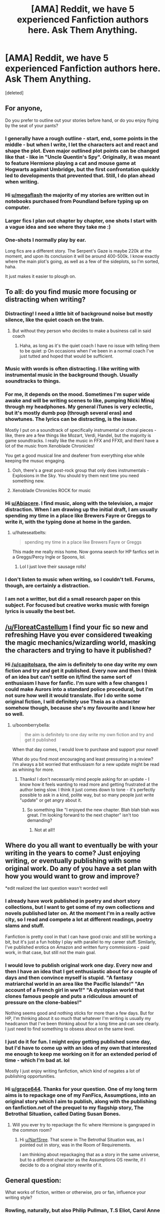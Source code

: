 #+TITLE: [AMA] Reddit, we have 5 experienced Fanfiction authors here. Ask Them Anything.

* [AMA] Reddit, we have 5 experienced Fanfiction authors here. Ask Them Anything.
:PROPERTIES:
:Score: 107
:DateUnix: 1480123719.0
:DateShort: 2016-Nov-26
:FlairText: AUTHOR AMA
:END:
[deleted]


** For anyone,

Do you prefer to outline out your stories before hand, or do you enjoy flying by the seat of your pants?
:PROPERTIES:
:Author: megaflash
:Score: 29
:DateUnix: 1480132956.0
:DateShort: 2016-Nov-26
:END:

*** I generally have a rough outline - start, end, some points in the middle - but when I write, I let the characters act and react and shape the plot. Even major outlined plot points can be changed like that - like in "Uncle Quentin's Spy". Originally, it was meant to feature Hermione playing a cat and mouse game at Hogwarts against Umbridge, but the first confrontation quickly led to developments that prevented that. Still, I do plan ahead when writing.
:PROPERTIES:
:Author: Starfox5
:Score: 17
:DateUnix: 1480159452.0
:DateShort: 2016-Nov-26
:END:


*** Hi [[/u/megaflash][u/megaflash]] the majority of my stories are written out in notebooks purchased from Poundland before typing up on computer.
:PROPERTIES:
:Author: GryffindorTom
:Score: 9
:DateUnix: 1480142724.0
:DateShort: 2016-Nov-26
:END:


*** Larger fics I plan out chapter by chapter, one shots I start with a vague idea and see where they take me :)
:PROPERTIES:
:Author: FloreatCastellum
:Score: 9
:DateUnix: 1480153749.0
:DateShort: 2016-Nov-26
:END:


*** One-shots I normally play by ear.

Long fics are a different story. The Serpent's Gaze is maybe 220k at the moment, and upon its conclusion it will be around 400-500k. I know exactly where the main plot's going, as well as a few of the sideplots, so I'm sorted, haha.

It just makes it easier to plough on.
:PROPERTIES:
:Score: 9
:DateUnix: 1480149034.0
:DateShort: 2016-Nov-26
:END:


** To all: do you find music more focusing or distracting when writing?
:PROPERTIES:
:Author: Abiacere
:Score: 24
:DateUnix: 1480127888.0
:DateShort: 2016-Nov-26
:END:

*** Distracting! I need a little bit of background noise but mostly silence, like the quiet coach on the train.
:PROPERTIES:
:Author: FloreatCastellum
:Score: 13
:DateUnix: 1480157267.0
:DateShort: 2016-Nov-26
:END:

**** But without they person who decides to make a business call in said coach
:PROPERTIES:
:Author: GryffindorTom
:Score: 6
:DateUnix: 1480176878.0
:DateShort: 2016-Nov-26
:END:

***** Haha, as long as it's the quiet coach I have no issue with telling them to be quiet :p On occasions when I've been in a normal coach I've just tutted and hoped that would be sufficient.
:PROPERTIES:
:Author: FloreatCastellum
:Score: 5
:DateUnix: 1480177386.0
:DateShort: 2016-Nov-26
:END:


*** Music with words is often distracting. I like writing with instrumental music in the background though. Usually soundtracks to things.
:PROPERTIES:
:Author: athey
:Score: 9
:DateUnix: 1480151386.0
:DateShort: 2016-Nov-26
:END:


*** For me, it depends on the mood. Sometimes I'm super wide awake and will be writing scenes to like, pumping Nicki Minaj through my headphones. My general iTunes is very eclectic, but it's mostly dumb pop (through several eras) and showtunes. The lyrics can be distracting, is the issue.

Mostly I put on a soundtrack of specifically instrumental or choral pieces - like, there are a few things like Mozart, Verdi, Handel, but the majority is game soundtracks. I really like the music in FFX and FFXII, and thenI have a lot of the music from Xenoblade Chronicles!

You get a good musical line and deafener from everything else while keeping the musuc engaging.
:PROPERTIES:
:Score: 12
:DateUnix: 1480146749.0
:DateShort: 2016-Nov-26
:END:

**** Ooh, there's a great post-rock group that only does instrumentals - Explosions in the Sky. You should try them next time you need something new.
:PROPERTIES:
:Author: t1mepiece
:Score: 6
:DateUnix: 1480182084.0
:DateShort: 2016-Nov-26
:END:


**** Xenoblade Chronicles ROCK for music
:PROPERTIES:
:Score: 2
:DateUnix: 1480209465.0
:DateShort: 2016-Nov-27
:END:


*** Hi [[/u/Abiacere][u/Abiacere]]. I find music, along with the television, a major distraction. When I am drawing up the initial draft, I am usually spending my time in a place like Brewers Fayre or Greggs to write it, with the typing done at home in the garden.
:PROPERTIES:
:Author: GryffindorTom
:Score: 9
:DateUnix: 1480142876.0
:DateShort: 2016-Nov-26
:END:

**** u/Ihateseatbelts:
#+begin_quote
  spending my time in a place like Brewers Fayre or Greggs
#+end_quote

This made me really miss home. Now gonna search for HP fanfics set in a Greggs/Percy Ingle or Spoons, lol.
:PROPERTIES:
:Author: Ihateseatbelts
:Score: 3
:DateUnix: 1480148287.0
:DateShort: 2016-Nov-26
:END:

***** Lol I just love their sausage rolls!
:PROPERTIES:
:Author: GryffindorTom
:Score: 3
:DateUnix: 1480154600.0
:DateShort: 2016-Nov-26
:END:


*** I don't listen to music when writing, so I couldn't tell. Forums, though, are certainly a distraction.
:PROPERTIES:
:Author: Starfox5
:Score: 3
:DateUnix: 1480158706.0
:DateShort: 2016-Nov-26
:END:


*** I am not a writter, but did a small research paper on this subject. For focused but creative works music with foreign lyrics is usually the best bet.
:PROPERTIES:
:Author: Laoscaos
:Score: 1
:DateUnix: 1480469859.0
:DateShort: 2016-Nov-30
:END:


** [[/u/FloreatCastellum]] I find your fic so new and refreshing Have you ever considered tweaking the magic mechanics/wizarding world, masking the characters and trying to have it published?
:PROPERTIES:
:Author: capitolsara
:Score: 21
:DateUnix: 1480126083.0
:DateShort: 2016-Nov-26
:END:

*** Hi [[/u/capitolsara]], the aim is definitely to one day write my own fiction and try and get it published. Every now and then I think of an idea but can't settle on it/find the same sort of enthusiasm I have for fanfic. I'm sure with a few changes I could make Aurors into a standard police procedural, but I'm not sure how well it would translate. Ifor I do write some original fiction, I will definitely use Theia as a character somehow though, because she's my favourite and I know her so well.
:PROPERTIES:
:Author: FloreatCastellum
:Score: 14
:DateUnix: 1480153707.0
:DateShort: 2016-Nov-26
:END:

**** u/boomberrybella:
#+begin_quote
  the aim is definitely to one day write my own fiction and try and get it published
#+end_quote

When that day comes, I would love to purchase and support your novel!

What do you find most encouraging and least pressuring in a review? I'm always a bit worried that enthusiasm for a new update might be read as whining for more.
:PROPERTIES:
:Author: boomberrybella
:Score: 6
:DateUnix: 1480179590.0
:DateShort: 2016-Nov-26
:END:

***** Thanks! I don't necessarily mind people asking for an update - I know how it feels wanting to read more and getting frustrated at the author being slow. I think it just comes down to tone - it's perfectly possible to ask in a kind, polite way, but so many people just write "update" or get angry about it.
:PROPERTIES:
:Author: FloreatCastellum
:Score: 6
:DateUnix: 1480180425.0
:DateShort: 2016-Nov-26
:END:

****** So something like "I enjoyed the new chapter. Blah blah blah was great. I'm looking forward to the next chapter" isn't too demanding?
:PROPERTIES:
:Author: boomberrybella
:Score: 6
:DateUnix: 1480181373.0
:DateShort: 2016-Nov-26
:END:

******* Not at all!!
:PROPERTIES:
:Author: FloreatCastellum
:Score: 6
:DateUnix: 1480181533.0
:DateShort: 2016-Nov-26
:END:


** Where do you all want to eventually be with your writing in the years to come? Just enjoying writing, or eventually publishing with some original work. Do any of you have a set plan with how you would want to grow and improve?

*edit realized the last question wasn't worded well
:PROPERTIES:
:Author: grace644
:Score: 18
:DateUnix: 1480129835.0
:DateShort: 2016-Nov-26
:END:

*** I already have work published in poetry and short story collections, but I want to get some of my own collections and novels published later on. At the moment I'm in a really active city, so I read and compete a lot at different readings, poetry slams and stuff.

Fanfiction is pretty cool in that I can have good craic and still be working a bit, but it's just a fun hobby I play with parallel to my career stuff. Similarly, I've published erotica on Amazon and written furry commissions - paid work, in that case, but still not the main goal.
:PROPERTIES:
:Score: 10
:DateUnix: 1480147092.0
:DateShort: 2016-Nov-26
:END:


*** I would love to publish original work one day. Every now and then I have an idea that I get enthusiastic about for a couple of days and then convince myself is stupid. "A fantasy matriarchal world in an area like the Pacific Islands!" "An account of a French girl in ww1!" "A dystopian world that clones famous people and puts a ridiculous amount of pressure on the clone-babies!"

Nothing seems good and nothing sticks for more than a few days. But for HP, I'm thinking about it so much that whatever I'm writing is usually my headcanon that I've been thinking about for a long time and can see clearly. I just need to find something to obsess about on the same level.
:PROPERTIES:
:Author: FloreatCastellum
:Score: 9
:DateUnix: 1480154120.0
:DateShort: 2016-Nov-26
:END:


*** I just do it for fun. I might enjoy getting published some day, but I'd have to come up with an idea of my own that interested me enough to keep me working on it for an extended period of time - which I'm bad at. lol

Mostly I just enjoy writing fanfiction, which kind of negates a lot of publishing opportunities.
:PROPERTIES:
:Author: athey
:Score: 8
:DateUnix: 1480151221.0
:DateShort: 2016-Nov-26
:END:


*** Hi [[/u/grace644][u/grace644]]. Thanks for your question. One of my long term aims is to repackage one of my FanFics, Assumptions, into an original story which I aim to publish, along with the publishing on fanfiction.net of the prequel to my flagship story, The Betrothal Situation, called Dating Susan Bones.
:PROPERTIES:
:Author: GryffindorTom
:Score: 11
:DateUnix: 1480142659.0
:DateShort: 2016-Nov-26
:END:

**** Will you ever try to repackage the fic where Hermione is gangraped in the common room?
:PROPERTIES:
:Author: NarfSree
:Score: 15
:DateUnix: 1480143209.0
:DateShort: 2016-Nov-26
:END:

***** Hi [[/u/NarfSree][u/NarfSree]]. That scene in The Betrothal Situation was, as I pointed out in story, was in the Room of Requirements.

I am thinking about repackaging that as a story in the same universe, but to a different character as the Assumptions OS rewrite, if I decide to do a original story rewrite of it.
:PROPERTIES:
:Author: GryffindorTom
:Score: 2
:DateUnix: 1480144211.0
:DateShort: 2016-Nov-26
:END:


** General question:

What works of fiction, written or otherwise, pro or fan, influence your writing style?
:PROPERTIES:
:Author: mistermisstep
:Score: 16
:DateUnix: 1480134423.0
:DateShort: 2016-Nov-26
:END:

*** Rowling, naturally, but also Philip Pullman, T.S Eliot, Carol Anne Duffy, and various others that will probably come to me later.
:PROPERTIES:
:Author: FloreatCastellum
:Score: 10
:DateUnix: 1480154991.0
:DateShort: 2016-Nov-26
:END:


*** Hi [[/u/mistermisstep][u/mistermisstep]], I would say the works of the late fanfiction author Broomstick Flyer has influenced and inspired me, along with MSgt Silverdollar and Vance McGill who have proved some inspiration.
:PROPERTIES:
:Author: GryffindorTom
:Score: 7
:DateUnix: 1480143187.0
:DateShort: 2016-Nov-26
:END:


*** Neil Gaiman and Terry Pratchett have had a lot of influence on me over the years. Gaiman's easy, flowing, fairytale style and Pratchett's ridiculously funny sense of humour (ditto with Douglas Adams) have really lingered with me.

Philip Pullman and Stephen King have taught me a few things about writing more serious situations, and Cornelia Funke is someone I take inspiration from for worldbuilding.

My absolute favourite writers, though, and the ones I take inspiration from simply in the act of continuing to write and create, are Victor Hugo and Jules Verne.
:PROPERTIES:
:Score: 13
:DateUnix: 1480147366.0
:DateShort: 2016-Nov-26
:END:


** Are there subjects that your prefer to read about rather than write yourself or vice versa, and why?
:PROPERTIES:
:Author: Thsle
:Score: 15
:DateUnix: 1480132919.0
:DateShort: 2016-Nov-26
:END:

*** I like lazy days reading post battle healing fics but I would never write one because they're all the same and have to rely on rather forced drama. I have my own headcanons for what happened but it really wouldn't make for an interesting fic so I don't write it. I also don't mind reading sex scenes but feel very uncomfortable writing them. I don't know why. I've written one where they get interrupted and it causes conflict between Harry and Ginny but that's it - it wasn't exactly titillating. I'm not sure if it's because I get my boyfriend to beta it or because I'm worried people will leave reviews like "you have weird sex, you're doing it all wrong" but I can't bring myself to publish my sex daydreams.
:PROPERTIES:
:Author: FloreatCastellum
:Score: 12
:DateUnix: 1480158494.0
:DateShort: 2016-Nov-26
:END:


*** Hello [[/u/Thsle][u/Thsle]].

I like to write a broad range of things as I am quite open-minded, especially as being the only bloke in a office full of women I hear about a lot of things. The only thing I prefer reading, as I'm useless about writing it, is Battle scenes. I'm sorry, but no matter how I try I cannot seem to get them down!
:PROPERTIES:
:Author: GryffindorTom
:Score: 3
:DateUnix: 1480143491.0
:DateShort: 2016-Nov-26
:END:


** [[/u/athey]]\\
What gave you the idea of Again and Again and how to portray, most specifically, Voldemort?
:PROPERTIES:
:Author: Murderous_squirrel
:Score: 13
:DateUnix: 1480129389.0
:DateShort: 2016-Nov-26
:END:

*** Hmmm..... it has been about 3 and a half years since I first started writing that story, so it's hard to remember where the idea came from. lol...

I think, in general, I find villains more interesting. They're more complicated, I guess. I really prescribe to the idea that no one is ever the villain in their own head. The idea that everyone is the hero in their own story, and it's interesting to me to get into someone's head and try to work out how their internal logic works to allow them to see themselves as justified in their actions, even if they acknowledge that their actions may be considered villainous by others.

I think it's also why mob movies are often popular - especially when people who are by all means murderous criminals, still operate by their own internal code of ethics. The Godfather movies and others of that ilk fit this idea pretty well. Yes, these people are horrible, but they don't see themselves that way. They may even see themselves as honorable in some fashion.

I think the only really evil villains are sociopaths because their brains literally work differently. Right and wrong are totally different constructs to them. They don't feel things the way normal people feel. You can't predict a person's actions very well when you take emotions out of the equation. I also have a really hard time writing a character like that - and I find them really boring and crappy to write too - lol. So if we stick with the idea of Voldemort being basically a sociopath/psychopath, he stops being interesting to me. So I brainstorm for interesting ways to make him not be that. hah.

I like the idea that Tom Riddle could have been a relatively functional human being /before/ mutilating his soul, but it was the act of creating a horcrux in the first place that set him down the path of turning /into/ a sociopath/psychopath. The idea of restoring his soul having the potential to fix that mental/psychical deficit that prevents him from experiencing love and remorse intrigues me, because then it opens the window for 'how does he deal with his choices if he can feel?'

With Again and Again he has regrets and he does feel bad about his past crimes - but not bad /enough/ to drastically alter his goals because he still sees his goals as justified. It's that justification and exploring how a person on this side would manage to work it in their own minds, to excuse their actions, that I find an interesting challenge.

linkffn(Meddling of a Mischief Maker by athey)

In Meddling of a Mischief Maker my Voldemort decides to totally change directions, but finds it difficult to do this - both through outside things pulling at him, and through his own hesitation in giving up things, even if he knows he /should/.

(Wow this turned out super-long.... is it any wonder my longest story is 282,932 words long.....)
:PROPERTIES:
:Author: athey
:Score: 13
:DateUnix: 1480148462.0
:DateShort: 2016-Nov-26
:END:

**** [[http://www.fanfiction.net/s/11654689/1/][*/Meddling of a Mischief Maker/*]] by [[https://www.fanfiction.net/u/2328854/Athey][/Athey/]]

#+begin_quote
  Harry's being a horcrux is a bit reworked here in this AU Story set during the summer after 5th year. A Mischief Maker intervenes in the Ministry during Voldemort and Dumbledore's duel, changing the course history. MorallyGrey!Dumbledore, Sirius, Restored Souls, HP/TR, slash
#+end_quote

^{/Site/: [[http://www.fanfiction.net/][fanfiction.net]] *|* /Category/: Harry Potter *|* /Rated/: Fiction M *|* /Chapters/: 25 *|* /Words/: 192,561 *|* /Reviews/: 760 *|* /Favs/: 1,316 *|* /Follows/: 1,409 *|* /Updated/: 12/28/2015 *|* /Published/: 12/6/2015 *|* /id/: 11654689 *|* /Language/: English *|* /Genre/: Romance/Hurt/Comfort *|* /Download/: [[http://www.ff2ebook.com/old/ffn-bot/index.php?id=11654689&source=ff&filetype=epub][EPUB]] or [[http://www.ff2ebook.com/old/ffn-bot/index.php?id=11654689&source=ff&filetype=mobi][MOBI]]}

--------------

*FanfictionBot*^{1.4.0} *|* [[[https://github.com/tusing/reddit-ffn-bot/wiki/Usage][Usage]]] | [[[https://github.com/tusing/reddit-ffn-bot/wiki/Changelog][Changelog]]] | [[[https://github.com/tusing/reddit-ffn-bot/issues/][Issues]]] | [[[https://github.com/tusing/reddit-ffn-bot/][GitHub]]] | [[[https://www.reddit.com/message/compose?to=tusing][Contact]]]

^{/New in this version: Slim recommendations using/ ffnbot!slim! /Thread recommendations using/ linksub(thread_id)!}
:PROPERTIES:
:Author: FanfictionBot
:Score: 6
:DateUnix: 1480148495.0
:DateShort: 2016-Nov-26
:END:


**** Wow, it's extensive! But thank you for your answer! incredibly useful
:PROPERTIES:
:Author: Murderous_squirrel
:Score: 3
:DateUnix: 1480172437.0
:DateShort: 2016-Nov-26
:END:


** To All: Do you plan on a fic with the Fantastic Beasts movies material? If yes, may we have a sneak peak of what you've got going in your minds?
:PROPERTIES:
:Author: UndeadBBQ
:Score: 13
:DateUnix: 1480145026.0
:DateShort: 2016-Nov-26
:END:

*** I've been brainstorming with some of the ideas introduced by the movie and JK's writing about MACUSA, etc. I'll include bits of info, I expect, but nothing major planned at the moment.
:PROPERTIES:
:Author: athey
:Score: 10
:DateUnix: 1480150628.0
:DateShort: 2016-Nov-26
:END:


*** Nothing planned at the moment but I l9ved it, so I'm sure something will come along in the future.
:PROPERTIES:
:Author: FloreatCastellum
:Score: 9
:DateUnix: 1480156059.0
:DateShort: 2016-Nov-26
:END:

**** OotP AU, Dumbledore brings Queenie in to teach Harry occlumency.
:PROPERTIES:
:Author: Taure
:Score: 7
:DateUnix: 1480173308.0
:DateShort: 2016-Nov-26
:END:

***** A fic with Olivander working with Newt to legally/safely/morally collect wand cores might also be fun.

Or Olivander forcing Errand Boy Potter to do the work in a 3rd year AU could also be interesting.
:PROPERTIES:
:Author: xljj42
:Score: 2
:DateUnix: 1480306052.0
:DateShort: 2016-Nov-28
:END:


**** I loved it, too. It was a huge relief when I realized the series would find worthy prequels.
:PROPERTIES:
:Author: UndeadBBQ
:Score: 2
:DateUnix: 1480162339.0
:DateShort: 2016-Nov-26
:END:


*** Hi [[/u/UndeadBBQ][u/UndeadBBQ]], Thanks for the question. simple answer is yes. I'm working on a few one-shots based on Newts Hogwarts days plus also a Newt/Tina Oneshot
:PROPERTIES:
:Author: GryffindorTom
:Score: 5
:DateUnix: 1480154434.0
:DateShort: 2016-Nov-26
:END:


** [[/u/GryffindorTom][u/GryffindorTom]] Why have you written fics where Ron calls Hermione a mudblood for no apparent, logical reason?
:PROPERTIES:
:Author: Englishhedgehog13
:Score: 25
:DateUnix: 1480125585.0
:DateShort: 2016-Nov-26
:END:

*** Hi [[/u/Englishhedgehog13][u/Englishhedgehog13]], thanks for your question. In those Fics, I try to portray Ron as the other side of the same coin as Draco Malfoy, being of a more Pureblood Supremacy supporter. In those Fics it's usually because of an in story influence from Molly that causes it.
:PROPERTIES:
:Author: GryffindorTom
:Score: 7
:DateUnix: 1480126721.0
:DateShort: 2016-Nov-26
:END:

**** u/PsychoGeek:
#+begin_quote
  apparent, logical reason
#+end_quote
:PROPERTIES:
:Author: PsychoGeek
:Score: 14
:DateUnix: 1480159111.0
:DateShort: 2016-Nov-26
:END:

***** His answer is pretty much that he's writing an AU, isn't it?
:PROPERTIES:
:Author: cavelioness
:Score: 11
:DateUnix: 1480165577.0
:DateShort: 2016-Nov-26
:END:

****** Basically yeah. I was just trying to give a bit of a fuller answer
:PROPERTIES:
:Author: GryffindorTom
:Score: 15
:DateUnix: 1480166838.0
:DateShort: 2016-Nov-26
:END:


****** That's hardly an answer. You cannot just stick your fingers in your ears in response to any criticism of your characterisation and repeat that it's an AU. I fail to see how "Ron as the other side of the same coin as Draco Malfoy, being of a more Pureblood Supremacy supporter" makes any sense whatsoever. I also fail to see any amount of influence from Molly would make Ron call Hermione a mudblood.
:PROPERTIES:
:Author: PsychoGeek
:Score: 7
:DateUnix: 1480169395.0
:DateShort: 2016-Nov-26
:END:

******* I haven't read the fic in question, so I can't say how out of the blue it is, but it seems reasonable to me that in an AU where Molly is racist, she could pass her racism on to her kids. That's how racism proliferates in real life, after all.
:PROPERTIES:
:Author: cavelioness
:Score: 19
:DateUnix: 1480169935.0
:DateShort: 2016-Nov-26
:END:

******** Which is hardly an answer either, since it deflects the question to why on earth is Molly racist.

(And no, because Molly's mom was rascist isn't the answer to this question.)
:PROPERTIES:
:Author: PsychoGeek
:Score: 4
:DateUnix: 1480202401.0
:DateShort: 2016-Nov-27
:END:

********* Why wouldn't it be? The whole concept of alternate universes is that things are /different/ there. Say in this alternate universe, the Prewetts are a racist family. The other side of the pureblood supremacy coin, exactly like [[/u/GryffindorTom][u/GryffindorTom]] said.

I don't really understand what other explanation you are wanting. Some dramatic scene where a muggleborn wrongs Molly? That's not really how racism works, most of the time people are just racist because they don't like change, fear people different from themselves, and learn the attitude from the family they grow up with.
:PROPERTIES:
:Author: cavelioness
:Score: 15
:DateUnix: 1480213619.0
:DateShort: 2016-Nov-27
:END:


********* There's plenty support for it in canon. The Weasleys don't have any muggle friends. They have a Squib relative who they don't talk about. Their whole lifestyle is very magical. Molly has no patience for Arthur's (even then patronizing) interest in muggle machines and memorabilia. The family is Pureblood and seems not to have ever (until Ron's generation are adults) married muggles or halfbloods; they are only seen as 'blood traitors' for being associated with Dumbledore.
:PROPERTIES:
:Author: 360Saturn
:Score: 7
:DateUnix: 1480247214.0
:DateShort: 2016-Nov-27
:END:

********** u/PsychoGeek:
#+begin_quote
  The Weasleys don't have any muggle friends.
#+end_quote

This is inaccurate. Arthur reaches out and befriends the Grangers immediately when he sees them them in Diagon Alley. Given that Hermione henceforth spends the her vacations at the Weasleys, it is clearly implied that they are friendly acquaintances with the Grangers, at the very least.

#+begin_quote
  They have a Squib relative who they don't talk about.
#+end_quote

They have hundreds of relatives, as pointed out in DH. Of course they don't talk about most of them. There is absolutely no indication that they don't speak to the squib because he's a squib.

#+begin_quote
  Molly has no patience for Arthur's (even then patronizing) interest in muggle machines and memorabilia.
#+end_quote

Good. I would be exasperated by someone collecting plugs, too. If that someone starts enchanting muggle objects to break the statute of secrecy, then that becomes a greater problem.

#+begin_quote
  The family is Pureblood and seems not to have ever (until Ron's generation are adults) married muggles or halfbloods
#+end_quote

There is no indication of this in the books, and is incorrect by Word of God. The Weasleys have ties to many muggles, which is why they protested being placed on the Sacred 28 list.

#+begin_quote
  they are only seen as 'blood traitors' for being associated with Dumbledore.
#+end_quote

And for introducing pro-muggle bills, to the point that Lucius Malfoy is persuaded to try and kill their daughter. But I see that you chose to ignore that little point. Your selecting choosing and interpretation of facts is amusing.
:PROPERTIES:
:Author: PsychoGeek
:Score: 8
:DateUnix: 1480249544.0
:DateShort: 2016-Nov-27
:END:

*********** That's the point of fanfiction, and interpretation in general though. To cherry-pick facts in order to support your side of an argument. Have you ever been to a debate or a similar kind of discussion?

We are not chasing an objective truth here. I certainly don't agree with the interpretation I put across, and I don't believe for a minute it's what JKR intended either. But the fuel for that interpretation is there within the textual information.
:PROPERTIES:
:Author: 360Saturn
:Score: 1
:DateUnix: 1480251136.0
:DateShort: 2016-Nov-27
:END:

************ u/PsychoGeek:
#+begin_quote
  That's the point of fanfiction
#+end_quote

No, that's the point of character bashing. The question here is whether the Weasleys can be reasonably characterised as racists given all the information in canon, and the answer is no, because the evidence against it far, far overwhelms the evidence to the contrary. No reasonable person can argue otherwise.
:PROPERTIES:
:Author: PsychoGeek
:Score: 3
:DateUnix: 1480254062.0
:DateShort: 2016-Nov-27
:END:


** Do you ever write out of order (e.g. jumping far ahead to write a scene) and how is that working out for you?
:PROPERTIES:
:Author: deirox
:Score: 10
:DateUnix: 1480155960.0
:DateShort: 2016-Nov-26
:END:

*** For The Betrothal Situation and Assumptions I had written the Epilouge about a quarter of the way through the story. When drafting individual chapters I usually write the scenes within as they appear in my head, so for example with The Potters v The Longbottoms, my Christmas Day layout in my notepad was something like a disorganised menace, with scene 4 towards the start and scene 1 towards the end of my notes

It depends on what's in my head at the time
:PROPERTIES:
:Author: GryffindorTom
:Score: 5
:DateUnix: 1480156519.0
:DateShort: 2016-Nov-26
:END:


*** No I can never quite bring myself to do that. There have been occasions when I've gone back and added or extended scenes but on the whole I write chronologically.
:PROPERTIES:
:Author: FloreatCastellum
:Score: 6
:DateUnix: 1480161114.0
:DateShort: 2016-Nov-26
:END:


*** Yes.

I have a character death coming up at the end of the current book, and I have a scene with Harry and Snape written that's a good bit into the next book.

I have a few of the more fun character deaths written already too.

The scenes that I just keep visualizing and can't get away from are the ones I write way in advance.

I actually wrote the scene in Betting On Blood, with Harry furious in the Great Hall about his name being drawn from the cup, while I was writing Slytherin's Secrets, so there's a draft of it with Mad-Eye Moody instead of Cecilia.
:PROPERTIES:
:Score: 6
:DateUnix: 1480166750.0
:DateShort: 2016-Nov-26
:END:


*** I haven't done that so far.
:PROPERTIES:
:Author: Starfox5
:Score: 4
:DateUnix: 1480160430.0
:DateShort: 2016-Nov-26
:END:


*** I do on occasion. Like if I've got a particular scene that is really sharp in my mind, but it's still a ways off, plot-wise, I'll write it out just so I don't lose and important details. They usually get at least partially rewritten by the time I get there, though.
:PROPERTIES:
:Author: athey
:Score: 3
:DateUnix: 1480195160.0
:DateShort: 2016-Nov-27
:END:


** [[/u/athey]]

[[/u/Starfox5]]

[[/u/FloreatCastellum]]

[[/u/LocalDictionary]]

[[/u/GryffindorTom]]

Where in ur thoughts do u find the Order(focus mind) and Courage(Trust that ur Story will be loved by many readers)? Has there ever been hesitation when drawing up Plots etc........ Have you had dream-like experiences as if u were living in ur own stories?

Also, What would happen if Obscurial(Conceived by Werewolf Parents) came across Cloak of Invisibility, Resurrection Stone, Elder Wand during its lifetime?(regardless if it died or not?{within Young Age to Later Adolescence, its up to u if u want it to reach Adulthood/Elderhood})
:PROPERTIES:
:Author: TazKidNoah
:Score: 10
:DateUnix: 1480130606.0
:DateShort: 2016-Nov-26
:END:

*** No dreams to date. I generally write the stories I want to write, I don't really try to write according to what I think many readers will like.

I found that you can't please everyone anyway - a quick glance at the pet peeves threads which crop up from time to time will tell you that many readers will dismiss a story at the drop of a hat.
:PROPERTIES:
:Author: Starfox5
:Score: 7
:DateUnix: 1480159192.0
:DateShort: 2016-Nov-26
:END:


*** Hi [[/u/TazKidNoah][u/TazKidNoah]]. When I drew the initial plot up of Assumptions - linkffn(Assumptions by GryffindorTom) - that was inspired by a story the late Broomstick Flyer, I actually felt sick to the stomach and was hesitant to publish it.

Some of the stories I wrote or scenes I wrote were actually published based on dreams I had of myself with a fly on the wall view in them. There's a scene in one of my stories, The Betrothal Situation, where it was actually conceived whilst I was asleep. This scene was the argument between Harry and Hermione at The Burrow.
:PROPERTIES:
:Author: GryffindorTom
:Score: 5
:DateUnix: 1480142240.0
:DateShort: 2016-Nov-26
:END:

**** [[http://www.fanfiction.net/s/11923108/1/][*/Assumptions/*]] by [[https://www.fanfiction.net/u/7181428/GryffindorTom][/GryffindorTom/]]

#+begin_quote
  Based on Broomstick Flyer's 'A sleep walkers mistake', Harry and Hermione are on the hunt for Horcruxes when Hermione discovers something wrong with herself. Accusations and assumptions are made, with Hermione leaving the hunt and Harry being accused of rape. Only a vital piece of evidence can clear Harry's name, and put right the assumptions that Hermione has made.
#+end_quote

^{/Site/: [[http://www.fanfiction.net/][fanfiction.net]] *|* /Category/: Harry Potter *|* /Rated/: Fiction M *|* /Chapters/: 8 *|* /Words/: 15,492 *|* /Reviews/: 46 *|* /Favs/: 112 *|* /Follows/: 172 *|* /Updated/: 7/23 *|* /Published/: 4/30 *|* /Status/: Complete *|* /id/: 11923108 *|* /Language/: English *|* /Genre/: Angst/Hurt/Comfort *|* /Characters/: <Harry P., Hermione G.> Dr. Granger, Mrs. Granger *|* /Download/: [[http://www.ff2ebook.com/old/ffn-bot/index.php?id=11923108&source=ff&filetype=epub][EPUB]] or [[http://www.ff2ebook.com/old/ffn-bot/index.php?id=11923108&source=ff&filetype=mobi][MOBI]]}

--------------

*FanfictionBot*^{1.4.0} *|* [[[https://github.com/tusing/reddit-ffn-bot/wiki/Usage][Usage]]] | [[[https://github.com/tusing/reddit-ffn-bot/wiki/Changelog][Changelog]]] | [[[https://github.com/tusing/reddit-ffn-bot/issues/][Issues]]] | [[[https://github.com/tusing/reddit-ffn-bot/][GitHub]]] | [[[https://www.reddit.com/message/compose?to=tusing][Contact]]]

^{/New in this version: Slim recommendations using/ ffnbot!slim! /Thread recommendations using/ linksub(thread_id)!}
:PROPERTIES:
:Author: FanfictionBot
:Score: 3
:DateUnix: 1480142263.0
:DateShort: 2016-Nov-26
:END:


*** When I was very little and I had trouble sleeping at night my mom would tell me to just come up with stories in my head, like making up my own tv shows, and just imagine those stories until I fell asleep, and I don't think I've ever actually stopped doing this. lol

So 'Have you had dream-like experiences as if u were living in ur own stories?' -- yes. Yes I have. lol...

The reason I started writing was entirely because I wanted to organize the more elaborate stories I'd dream up at night so I could move forward better. Whether or not anyone else would like the stories was never part of the equation. In fact, I always assumed that no one would give two shits about any of it, and never intended to post anything ever. It was only about 7 or 8 years ago when I first started coming to ffnet that the idea first occurred to me to actually put things out there for other people to read.

As for hesitation in drawing up certain plots... yes, I've had that. In fact, I find that if I'm starting to worry too much about whether or not other people will like something I'm considering doing, I realize I need to take a step back and refocus. It messes things up if I'm too concerned with other people's opinions, and it screws up my motivation.

It's one of the reasons I like to write huge chunks of story and then post them at once, rather than post a chapter as soon as I've got it written.

As for your prompt... hmmmm. I dunno. the Obscurial concept is still fresh and I haven't gotten much chance to play with the idea any. Someone did post a question about what would it have been like if Harry had been an Obscurial due to his treatment by the Dursley's that made me go 'Oooooo.... that's a neat idea to explore' but that's about it. haha.

Taking a child, conceived by werewolf parents, who has suppressed their magic enough to become an obscurial, is a complicated enough concept on it's own, but throwing the Hallows into the equation... it's a pretty convoluted idea and I'm not even sure where to go with that. haha.
:PROPERTIES:
:Author: athey
:Score: 6
:DateUnix: 1480149248.0
:DateShort: 2016-Nov-26
:END:


*** Everything I write I have usually been daydreaming about for a long time. When it comes to focusing, this is something I'm struggling with at the moment because I am both busy and very happy, but was easy for me last year because I was using writing to escape and going on long train journeys every weekend, which is when I wrote best. I never expected people to read it. Now that I know people do follow my stories I feel a different kind of pressure and can feel quite nervous about posting something, especially if I've put a lot effort in. I definitely feel hesitation about certain plots because I can almost picture certain reviewers being unhappy with it. I always just go ahead and do it though, because I think it's important that I do it for me and not anyone else.

I'm not sure. Perhaps I'm boring but your scenario is a bit too out there for me! My stories tend to focus on emotional journey rather than magical objects of power.
:PROPERTIES:
:Author: FloreatCastellum
:Score: 4
:DateUnix: 1480156002.0
:DateShort: 2016-Nov-26
:END:

**** Don't worry about ur plots; just write without us(in mind) because it's better to know ur vision than have us readers ruin it? Just look at George Lucas....He caved into his Fans pressure; reduce Episode 1-3 plots which was Suppose to have Jar Jar as Sith but instead cut him off......Star Wars 1-3 became worst known because its plot lack strong plot....and Jar Jar doesnt fit in unless he was Sith Lord. lol

sorry i have about my scenario.....i was throwing random themes? When i saw the Movie; My Head wondered about how unusual would living Obscurial(who is most likely to die) with tools thats assumed to prevent death from knocking at ur doorstep =]
:PROPERTIES:
:Author: TazKidNoah
:Score: 2
:DateUnix: 1480208927.0
:DateShort: 2016-Nov-27
:END:


*** If fanfics I write don't get many readers, it's fine. I don't think I need courage to deal with that. I like to get feedback on my stuff, so if work is unpopular I usually don't bother finishing it, but I've found that virtually anything can gain a following if you keep working at it.

My only hesitation in plot is usually in character deaths and ships, just because you occasionally have that ridiculous overreaction from certain readers. I still upload them, obviously - I just usually plan to be away from the keyboard a bit afterwards.

Dream like experiences living my own stories sounds... Incredibly undesirable.
:PROPERTIES:
:Score: 2
:DateUnix: 1480147642.0
:DateShort: 2016-Nov-26
:END:

**** And to answer your last question with a question... What the fuck?
:PROPERTIES:
:Score: 5
:DateUnix: 1480147711.0
:DateShort: 2016-Nov-26
:END:

***** I saw something like this on [[/r/harrypotter][r/harrypotter]], I think it's like a brainteaser of some sort over there at the moment, almost like a meme. Like could a werewolf even be an Obscurial? And if Obscurials always die, what happens if one is the master of death? Apparently there are lots of ramifications to these questions.
:PROPERTIES:
:Author: cavelioness
:Score: 2
:DateUnix: 1480166315.0
:DateShort: 2016-Nov-26
:END:

****** to be honest after watching the New Movie; When i though of it? It was a Dream about two Werewolf mating at Full Moon during Eclipse. After the puppy was born they left it for adoption because of The Hunt(an imaginary event like Hircine does from ElderScrolls:Morrowind but in Harry potter Universe). Since adopted he was raised by an environment that didn't acknowledge Magic. The pup would mentally suppress the Magic(thinking it wasnt right) until it did something with his Wolf form. Think of it as a rare Mutation between Genes & Magic properties. Then my cell phone ranged waking me up from that dream......back to Real world(Cashier punchin)
:PROPERTIES:
:Author: TazKidNoah
:Score: 0
:DateUnix: 1480209934.0
:DateShort: 2016-Nov-27
:END:


** [[/u/FloreatCastellum]]: At this point, you've pretty much established yourself as one of the best go-to authors for canon-compliant fics. Since your stories are so successful at evoking that elusive, authentic HP feel, I've got two questions here, rolled into one:

1) What do you personally consider /canon/? Is there a sliding scale? i.e. (Word of God>Pottermore>Books etc.)

2) While writing, how often do you refer to the source material? Is it mainly a fact-checking exercise or something more?

Thanks! :D
:PROPERTIES:
:Author: Ihateseatbelts
:Score: 19
:DateUnix: 1480133353.0
:DateShort: 2016-Nov-26
:END:

*** Hi [[/u/Ihateseatbelts]], aww you do flatter me.

1) I am a word of God believer, so anything Rowling writes or says is canon for me. Books, Pottermore, interviews, tweets. When she says something contradictory I just pick whatever I feel makes the most sense. I also consider CC canon but I'm unlikely to ever write anything relating to it (I've written one one shot that alludes to Scorbus but nothing else). The movies I allow to fill in any missing gaps but otherwise aren't canon. There isn't really that much of a sliding scale for me, something is either canon or it isnt.

2) it depends what I'm writing. For certain chapters of Not From Others I had DH open in front of me as I wrote, and I was fairly continuously checking canon to keep the timeline accurate. For silly one shots like aunt marges even bigger mistake, I just used the wiki if I needed to double check anything like names.
:PROPERTIES:
:Author: FloreatCastellum
:Score: 14
:DateUnix: 1480154657.0
:DateShort: 2016-Nov-26
:END:


** [[/u/taure][u/taure]]

Is it true that you once said that Starfox's use of magical cores was "inspired"?
:PROPERTIES:
:Author: NarfSree
:Score: 30
:DateUnix: 1480151372.0
:DateShort: 2016-Nov-26
:END:

*** Sorry if I'm missing the byplay or innocuous banter as I haven't been following this sub that closely lately, but why are there questions (mostly jokes) issued to someone who isn't a designated author?

I enjoy some of Taure's responses as much as the next person, but this seems rude to the authors present.
:PROPERTIES:
:Author: ggrey7
:Score: 5
:DateUnix: 1480692698.0
:DateShort: 2016-Dec-02
:END:


*** If you have to make cheap jokes, please do not involve lies about me or my stories. While I don't mind magical cores myself, I have never used them in my stories.
:PROPERTIES:
:Author: Starfox5
:Score: 9
:DateUnix: 1480160385.0
:DateShort: 2016-Nov-26
:END:


** I am quite excited to see you guys doing an AMA, especially during Thanksgiving break, one of the only times of the year I have free time to binge read, as I am unfamiliar with any of your works.

My question is to each author: as an avid, (self-proclaimed) impartial reader who tries my very best to judge fics not by pairing, genre, or timeline, which one of the stories that you have written is the best and what makes it the best/what makes it a good fan fiction?

I know you guys aren't here to advertise your material, and honestly the onus is on us to find good material to read. However I really couldn't resist, and so I will chance this question at risk of appearing rude. But Thanks for your time and for doing the AMA!
:PROPERTIES:
:Author: bunn2
:Score: 7
:DateUnix: 1480154095.0
:DateShort: 2016-Nov-26
:END:

*** Hi [[/u/Bunn2][u/Bunn2]], Thanks for the question, it's a hard one I'll give you that!

I would say The Betrothal Situation, my flagship story is the one I would say is my best. I've spent a significant time on it trying to explore different themes within it, themes of betrayal, deaths, hurt and comfort and the sense of friendship within.
:PROPERTIES:
:Author: GryffindorTom
:Score: 5
:DateUnix: 1480155298.0
:DateShort: 2016-Nov-26
:END:


*** Hi [[/u/bunn2]]. I think my fic the Aurors (linked up top) is probably my best long piece of work. I have one shots I prefer but Aurors has a bit more going for it. I tried to balance an OC with plenty of Harry, and without the usual traps OCs often fall into, and I tried to create a plot with lots of tension and suspense and an interesting villain. There's no point trying to make a new Voldemort, so I used a villain who was highly emotional, not particularly skilled at magic and was someone you want to be innocent. This provided a twist perhaps halfway through the fic, and from then on a lot of the tension is driven by the reader knowing more than the characters and the dread they feel as they watch them falling into his trap. I also focused quite heavily on the platonic relationship between Harry and Theia - I wanted it to feel realistic and rich without it being romantic and without rushing it. They have a slow transition from colleagues to friends and it was important to me that the reader cannot pinpoint exactly when this occurs. It should grow in the background while the story focuses on the plot.

It wasn't a perfect fic. Lots of people here know how frustrated I got with a certain magical solution, which had to be corrected later. The OC is also quite flawed, and though she noticeably grows and develops as the story moves on, she was not immediately likable and I think a lot of people gave up. For future fics, I need to make sure there's a save the cat moment to prevent this.
:PROPERTIES:
:Author: FloreatCastellum
:Score: 4
:DateUnix: 1480159348.0
:DateShort: 2016-Nov-26
:END:


*** My best fic is definitely TSG, I think. It keeps evolving, and it's interesting and exciting and fun.

Plus, it's way longer than any of my others, and there's more to get out of it.
:PROPERTIES:
:Score: 5
:DateUnix: 1480166884.0
:DateShort: 2016-Nov-26
:END:


** [[/u/FloreatCastellum]]: When do you plan to start posting your Remus Lupin fic? Really miss your writing!
:PROPERTIES:
:Author: PsychoGeek
:Score: 7
:DateUnix: 1480161553.0
:DateShort: 2016-Nov-26
:END:

*** It's driving me up the wall! I've never had writers block this bad. I have the first chapter written and checked by multiple betas but I just hate it and feel like it's full of purple prose. I don't know what's going on with me, hopefully I'll be back into it soon and will feel happy enough to publish!
:PROPERTIES:
:Author: FloreatCastellum
:Score: 3
:DateUnix: 1480162173.0
:DateShort: 2016-Nov-26
:END:


*** Ahh fuck it, you've poked me into action. I may upload the first chapter tonight.
:PROPERTIES:
:Author: FloreatCastellum
:Score: 3
:DateUnix: 1480197685.0
:DateShort: 2016-Nov-27
:END:

**** Yes! Remus had to be kicked out of wallowing too, so there's something rather poetic about about all this.
:PROPERTIES:
:Author: PsychoGeek
:Score: 5
:DateUnix: 1480199662.0
:DateShort: 2016-Nov-27
:END:

***** lmao! Method +acting+ writing.

It's up now anyway!
:PROPERTIES:
:Author: FloreatCastellum
:Score: 7
:DateUnix: 1480202186.0
:DateShort: 2016-Nov-27
:END:


** [[/u/taure]] What is your favorite ship, and why is it H/Hr?
:PROPERTIES:
:Author: howtopleaseme
:Score: 13
:DateUnix: 1480142000.0
:DateShort: 2016-Nov-26
:END:

*** lol... You know, as much as I honestly do think that canon would have been better with H/Hr over R/Hr, I almost never read any H/Hr fanfiction. Even back when I was regularly reading het fanfics, I rarely read H/Hr fics. Not even sure why... I'd probably even like to give some a shot, but I have so little time to actually read fanfiction these days...
:PROPERTIES:
:Author: athey
:Score: 9
:DateUnix: 1480151050.0
:DateShort: 2016-Nov-26
:END:

**** Probably because a vast majority of H/Hr is awful.

And this is coming from someone who always felt H/Hr should have been a thing.
:PROPERTIES:
:Author: UndeadBBQ
:Score: 9
:DateUnix: 1480163705.0
:DateShort: 2016-Nov-26
:END:


** To anyone:

What's your writing process like? Do you write an extensive outline, or just go with the flow? If you do write an outline, do you find yourself deviating from it?
:PROPERTIES:
:Author: Selethe
:Score: 11
:DateUnix: 1480143862.0
:DateShort: 2016-Nov-26
:END:

*** Rough outline, and then I go with the flow, though I try to keep the ending in mind. Although even the ending is subject to change, depending on how the characters develop.
:PROPERTIES:
:Author: Starfox5
:Score: 10
:DateUnix: 1480160239.0
:DateShort: 2016-Nov-26
:END:


*** I - Am - Horrible. I hardly outline a damn thing, and I don't even usually know how my stories will end when I start writing them. I tend to write character driven thought-experiments and see where they take me.

I'll often have an idea for what will happen for the next few chapters worked out in my head, but when I hit the end of 'the plan' I have to sit down and actually start to work out what the hell should happen next and that's generally when I end up switching to another story for a while.

I'll go back after a month or two and re-read a story I haven't touched in a bit, and then I'll usually get some new ideas and find that I can block out the next few chapters and move forward again.

But this is probably a big reason why my stories go on and on and on and practically none of them are finished.
:PROPERTIES:
:Author: athey
:Score: 8
:DateUnix: 1480149479.0
:DateShort: 2016-Nov-26
:END:


*** Hi U/Selethe I usually write a full chapter outline, including dialogue or scenes that have back stories, like the scene in The Betrothal Situation where I explain Bellatrix's back story and how she had severely got into the Dark Arts because she had been raped as a teen.

I would say 15-20% of what I write down in my notebooks get cut from the final uploaded version.
:PROPERTIES:
:Author: GryffindorTom
:Score: 2
:DateUnix: 1480144524.0
:DateShort: 2016-Nov-26
:END:


*** For larger fics I usually have a very detailed planning that I may deviate from a little but generally keeps me on track. Especially for Aurors, the plot was so complex that my bedroom wall was plastered in plans and notes.
:PROPERTIES:
:Author: FloreatCastellum
:Score: 2
:DateUnix: 1480158063.0
:DateShort: 2016-Nov-26
:END:


** [deleted]
:PROPERTIES:
:Score: 8
:DateUnix: 1480133582.0
:DateShort: 2016-Nov-26
:END:

*** Mine would be to keep yourself grounded and write only for you. It's easy to fall into the trap of comparing yourself to others or feeling like you don't have enough reviews, but fanfic should be something fun, not another way to feel bad about yourself. Write with authenticity and enthusiasm and ignore the stats.
:PROPERTIES:
:Author: FloreatCastellum
:Score: 9
:DateUnix: 1480157631.0
:DateShort: 2016-Nov-26
:END:


*** The best advice I can give you is not to be a weakling.

There are some writers who will whine and cry because someone didn't like their fic, and told the author. Or legitimately criticized something in the fic, like extreme OOCness, bad grammar and spelling, or plain writing terribly. This isn't a "flame". A flame is "I hate you and your family: kill yourself".

People on the internet can be mean and nasty. Ditto re: the publishing world.

If people tell you things are shitty, listen to them. You don't have to defer to the reader on everything, but they'll have useful things to say.
:PROPERTIES:
:Score: 13
:DateUnix: 1480147986.0
:DateShort: 2016-Nov-26
:END:


*** Hi [[/u/sir_skier][u/sir_skier]], thanks for your question. I would say the best advice is to draft your story out before typing and publishing it, take note of reviews about grammar and punctuation and have fun.

You'll occasionally get some bad eggs "reviewing" but as they say, you can't please all of the people all of the time.
:PROPERTIES:
:Author: GryffindorTom
:Score: 4
:DateUnix: 1480143337.0
:DateShort: 2016-Nov-26
:END:


*** Don't try to please everyone. Lots of readers have very narrow-minded views and lots of pet peeves, and will try to tell you that unless you write to their expectations, you suck. There is constructive criticism around, but you need to know the difference between criticism that helps you write the story you want to write, and criticism that boils down to "Write another story! One I want!"

A good rule of thumb is that if a review or comment is written in an insulting or mocking manner, then it can be dismissed right away - constructive criticism and insults do not go together as anyone who has experience at work will tell you that insults simply breed antagonism; the exact opposite of the goal of constructive criticism. In effect, such comments are mostly pandering to an audience.
:PROPERTIES:
:Author: Starfox5
:Score: 6
:DateUnix: 1480159863.0
:DateShort: 2016-Nov-26
:END:


** [[/u/athey][u/athey]]

I love your work, and I'm curious as to what would have happened in the rest of the Darkness series beyond the bits that you gave us up to the Yule holidays? That fic is one of my all time favorite fics and I would have loved to see it to completion, although I completely understand why you discontinued it.
:PROPERTIES:
:Author: iwillnotserve27
:Score: 5
:DateUnix: 1480139918.0
:DateShort: 2016-Nov-26
:END:

*** Haha - you know, I think I included in that description a note about how what is posted in that 'chapter' is literally all I had worked out, and that really honestly is true.

I'm not one of those organized authors that plans the whole story out ahead of time with an outline and ending already sorted. I literally don't know how it would have ended either. Yup. Seriously. I'm kind of awful like that.

I always start with an idea that's sparks some interest and then it's sort of like a character study from there. I let the character tell me where to go, and I make stops along the way to come up with some challenges they could face and see how they overcome them. I guess this is why my stuff goes on and on and on and I rarely finish anything. Ha. Yeah, I'm awful. But I tend to see the stories like ongoing shows, rather than a single self contained story. Like - I know I'll aim for finding a good place to tie things up eventually, so like a series finale, but until I get there, there are mini plots and challenges along the way.
:PROPERTIES:
:Author: athey
:Score: 5
:DateUnix: 1480194286.0
:DateShort: 2016-Nov-27
:END:


** [[/u/Athey]] - I love your stories. When I read all of them for the first time, I was consistently surprised at every turn. Will you be updating any of your currently published fics? And what are your thoughts on the two continuations of Breeding Darkness?
:PROPERTIES:
:Score: 6
:DateUnix: 1480210066.0
:DateShort: 2016-Nov-27
:END:

*** Awe, thanks ^{_^}

And I've gotta confess - I haven't read either of the continuations of Breeding Darkness.

As for updating other stuff that's up right now, I did actually just post some updates. I added 4 chapters to Again and Again just recently, as well as posting a plot bunny called Mirror of Paths to my ffnet page. It's been on my Ao3 page for a while, but I added another 3 chapters to it, and then went ahead and posted the whole thing to my ffnet page.

I'm currently poking away at Meddling of a Mischief Maker again and then I'll probably go back and keep poking at Again and Again. I'm working out what sort of things need to happen in the coming year because it's in desperate need of some drama as everything is kind of too perfect right now :P
:PROPERTIES:
:Author: athey
:Score: 1
:DateUnix: 1480223545.0
:DateShort: 2016-Nov-27
:END:


** A question to all authors: do you have a favourite fanfiction duel/action scene?
:PROPERTIES:
:Author: Ihateseatbelts
:Score: 9
:DateUnix: 1480133504.0
:DateShort: 2016-Nov-26
:END:

*** Hi [[/u/Ihateseatbelts][u/Ihateseatbelts]], I'm no good at writing duel scenes myself but my favourite one that I've read of other authors was the one in Gringotts between Harry and Voldemort in the story Aspirations - linkffn(Aspirations by megamatt09)
:PROPERTIES:
:Author: GryffindorTom
:Score: 7
:DateUnix: 1480142418.0
:DateShort: 2016-Nov-26
:END:

**** [[http://www.fanfiction.net/s/4545504/1/][*/Aspirations/*]] by [[https://www.fanfiction.net/u/424665/megamatt09][/megamatt09/]]

#+begin_quote
  AU. Harry is shunned not only Ron, but Hermione as well after the Goblet of Fire incident. Ginny befriends Harry and history changes. Future Dark!Harry Dark!Ginny pairing, extended summary inside. Note from 2012: I'm not a huge fan of this story now, but leaving it up for historical purposes for those who do enjoy it.
#+end_quote

^{/Site/: [[http://www.fanfiction.net/][fanfiction.net]] *|* /Category/: Harry Potter *|* /Rated/: Fiction M *|* /Chapters/: 55 *|* /Words/: 371,805 *|* /Reviews/: 3,301 *|* /Favs/: 5,039 *|* /Follows/: 2,085 *|* /Updated/: 1/24/2009 *|* /Published/: 9/18/2008 *|* /Status/: Complete *|* /id/: 4545504 *|* /Language/: English *|* /Genre/: Romance/Adventure *|* /Characters/: Harry P., Ginny W. *|* /Download/: [[http://www.ff2ebook.com/old/ffn-bot/index.php?id=4545504&source=ff&filetype=epub][EPUB]] or [[http://www.ff2ebook.com/old/ffn-bot/index.php?id=4545504&source=ff&filetype=mobi][MOBI]]}

--------------

*FanfictionBot*^{1.4.0} *|* [[[https://github.com/tusing/reddit-ffn-bot/wiki/Usage][Usage]]] | [[[https://github.com/tusing/reddit-ffn-bot/wiki/Changelog][Changelog]]] | [[[https://github.com/tusing/reddit-ffn-bot/issues/][Issues]]] | [[[https://github.com/tusing/reddit-ffn-bot/][GitHub]]] | [[[https://www.reddit.com/message/compose?to=tusing][Contact]]]

^{/New in this version: Slim recommendations using/ ffnbot!slim! /Thread recommendations using/ linksub(thread_id)!}
:PROPERTIES:
:Author: FanfictionBot
:Score: 3
:DateUnix: 1480142429.0
:DateShort: 2016-Nov-26
:END:


** [[/u/Taure]] Do you think that muggle tech blended/combined with magic would be a viable thing in the HP world?
:PROPERTIES:
:Author: Freshenstein
:Score: 14
:DateUnix: 1480142288.0
:DateShort: 2016-Nov-26
:END:

*** lol
:PROPERTIES:
:Author: schrodingergone
:Score: 10
:DateUnix: 1480142956.0
:DateShort: 2016-Nov-26
:END:


** [[/u/athey][u/athey]]

I love your work! I recommend Again and Again on this subreddit whenever I find find another slash reader! Voldemort/Harry is an unconventional main pairing that you write wonderfully (arguably the best, in my opinion) but, what couple is your OTP and why? :)
:PROPERTIES:
:Author: Thoriel
:Score: 7
:DateUnix: 1480135543.0
:DateShort: 2016-Nov-26
:END:

*** Haha - Voldemort/Harry is my super unconventional OTP. I'm a weirdo. I don't even remember how I got onto the pairing. I think when I first started reading some HP slash fiction, I read a lot of drarry. I've written some drarry too, and /one/ snarry fic, but somehow when it comes to writing, I always end up coming back to tomarry.

I think I like writing the pair because it's such a challenge to come up with a reasonable scenario where it can work. lol

The pairing /is/ utterly ridiculous by any reasonable measure. Making it work requires some real finesse and doing it well is a challenge that I enjoy.

Getting the two together just for the sake of fulfilling some kinky fantasy is lame and easy and almost always comes off as horrible and stupid. Getting them together in a way that doesn't come off as horrible and stupid is difficult, and I find that fun.
:PROPERTIES:
:Author: athey
:Score: 5
:DateUnix: 1480149886.0
:DateShort: 2016-Nov-26
:END:


** Are any of you planning on writing fics using either Cursed Child or the movies as part of your canon?
:PROPERTIES:
:Author: BaldBombshell
:Score: 6
:DateUnix: 1480138891.0
:DateShort: 2016-Nov-26
:END:

*** I consider Cursed Child fanfiction. I just... can't take it seriously. I'm sure it's good when seen in person, but as a script-book is falls desperately short, and I dislike how it handled time-turners. It just feels very bad-fanfictiony to me - lol.
:PROPERTIES:
:Author: athey
:Score: 10
:DateUnix: 1480150713.0
:DateShort: 2016-Nov-26
:END:


*** No.
:PROPERTIES:
:Score: 6
:DateUnix: 1480148002.0
:DateShort: 2016-Nov-26
:END:


*** I have yet to watch the new movie, but I generally pick and choose what I use from canon anyway. It's unlikely that I'll use Magical USA, since in my stories, there's no united magical USA, but the fascist vibe I get from comments will fit in well with some of the American enclaves mentioned in my stories.
:PROPERTIES:
:Author: Starfox5
:Score: 7
:DateUnix: 1480160106.0
:DateShort: 2016-Nov-26
:END:


*** Hi [[/u/baldbombshell][u/baldbombshell]]. I've got a few Fantastic Beasts Era stories involving Newt and Tina (with a Newt/Tina/Queenie trio fic planned too) but nothing Cursed Child planned as I personally don't treat that as canon.
:PROPERTIES:
:Author: GryffindorTom
:Score: 4
:DateUnix: 1480141485.0
:DateShort: 2016-Nov-26
:END:


*** I'm a rarity in that I actually like CC, but it's unlikely I'll ever write anything that closely relates to it. At the most, I may do missing moment type scenes, like Harry receiving the blanket from Dudley. But for now I'm not really interested in the next generation
:PROPERTIES:
:Author: FloreatCastellum
:Score: 3
:DateUnix: 1480157414.0
:DateShort: 2016-Nov-26
:END:


** All:

What are your top three favorite fics written by other people?
:PROPERTIES:
:Author: Imborednow
:Score: 7
:DateUnix: 1480143542.0
:DateShort: 2016-Nov-26
:END:

*** Hello [[/u/Imborednow][u/Imborednow]], I would say that it's got to be linkffn(The Ilvermorny Champion by Vance McGill), linkffn(Paid In Blood by zaterra02) and linkffn(A Warning from the Future by The Ghostly Minion)
:PROPERTIES:
:Author: GryffindorTom
:Score: 2
:DateUnix: 1480143838.0
:DateShort: 2016-Nov-26
:END:

**** [[http://www.fanfiction.net/s/12048619/1/][*/The Ilvermorny Champion/*]] by [[https://www.fanfiction.net/u/670787/Vance-McGill][/Vance McGill/]]

#+begin_quote
  Instead of Durmstrang Academy, Ilvermorny School of Witchcraft and Wizardry was invited to take part in the 1994 Triwizard Tournament. When Ilvermorny arrives at Hogwarts, Albus Dumbledore is shocked to see the long-thought-dead Harry and Lily Potter appear, as well as the missing Sirius Black and Remus Lupin. Harry/Hermione/Daphne; Gabrielle/OFC; Alternate Universe
#+end_quote

^{/Site/: [[http://www.fanfiction.net/][fanfiction.net]] *|* /Category/: Harry Potter *|* /Rated/: Fiction M *|* /Chapters/: 61 *|* /Words/: 376,952 *|* /Reviews/: 2,373 *|* /Favs/: 2,279 *|* /Follows/: 2,960 *|* /Updated/: 8/26 *|* /Published/: 7/13 *|* /id/: 12048619 *|* /Language/: English *|* /Genre/: Romance/Adventure *|* /Characters/: <Harry P., Hermione G., Daphne G.> Lily Evans P. *|* /Download/: [[http://www.ff2ebook.com/old/ffn-bot/index.php?id=12048619&source=ff&filetype=epub][EPUB]] or [[http://www.ff2ebook.com/old/ffn-bot/index.php?id=12048619&source=ff&filetype=mobi][MOBI]]}

--------------

[[http://www.fanfiction.net/s/10808012/1/][*/A Warning from the Future/*]] by [[https://www.fanfiction.net/u/5528528/The-Ghostly-Minion][/The Ghostly Minion/]]

#+begin_quote
  Alternate. Between their 5th and 6th years, Harry and Hermione meet someone who will change the course of their lives and ultimately help finish Voldemort. Alternate. Adventure/Family/ Romance. Osseous Harmony. Neville/Luna. OC/OC Others. After Chapter 13, cameos from the Dresden Files
#+end_quote

^{/Site/: [[http://www.fanfiction.net/][fanfiction.net]] *|* /Category/: Harry Potter *|* /Rated/: Fiction M *|* /Chapters/: 16 *|* /Words/: 80,521 *|* /Reviews/: 318 *|* /Favs/: 756 *|* /Follows/: 1,100 *|* /Updated/: 7/28 *|* /Published/: 11/6/2014 *|* /id/: 10808012 *|* /Language/: English *|* /Genre/: Romance/Hurt/Comfort *|* /Characters/: <Harry P., Hermione G., Susan B.> Rose W. *|* /Download/: [[http://www.ff2ebook.com/old/ffn-bot/index.php?id=10808012&source=ff&filetype=epub][EPUB]] or [[http://www.ff2ebook.com/old/ffn-bot/index.php?id=10808012&source=ff&filetype=mobi][MOBI]]}

--------------

[[http://www.fanfiction.net/s/9474009/1/][*/Paid In Blood/*]] by [[https://www.fanfiction.net/u/4686386/zaterra02][/zaterra02/]]

#+begin_quote
  After decades of an empty life and wars that claimed all he ever held dear, the greatest dark lord in living memory and his most loyal servant are finally ready to challenge fate and once again bring down their vengeance upon their enemies. AU, extended universe, Time-Travel, bashing and HAPHNE.
#+end_quote

^{/Site/: [[http://www.fanfiction.net/][fanfiction.net]] *|* /Category/: Harry Potter *|* /Rated/: Fiction M *|* /Chapters/: 28 *|* /Words/: 276,938 *|* /Reviews/: 1,212 *|* /Favs/: 3,147 *|* /Follows/: 3,482 *|* /Updated/: 11/8 *|* /Published/: 7/9/2013 *|* /Status/: Complete *|* /id/: 9474009 *|* /Language/: English *|* /Genre/: Drama/Romance *|* /Characters/: Harry P., Daphne G. *|* /Download/: [[http://www.ff2ebook.com/old/ffn-bot/index.php?id=9474009&source=ff&filetype=epub][EPUB]] or [[http://www.ff2ebook.com/old/ffn-bot/index.php?id=9474009&source=ff&filetype=mobi][MOBI]]}

--------------

*FanfictionBot*^{1.4.0} *|* [[[https://github.com/tusing/reddit-ffn-bot/wiki/Usage][Usage]]] | [[[https://github.com/tusing/reddit-ffn-bot/wiki/Changelog][Changelog]]] | [[[https://github.com/tusing/reddit-ffn-bot/issues/][Issues]]] | [[[https://github.com/tusing/reddit-ffn-bot/][GitHub]]] | [[[https://www.reddit.com/message/compose?to=tusing][Contact]]]

^{/New in this version: Slim recommendations using/ ffnbot!slim! /Thread recommendations using/ linksub(thread_id)!}
:PROPERTIES:
:Author: FanfictionBot
:Score: 2
:DateUnix: 1480143862.0
:DateShort: 2016-Nov-26
:END:


** [[/u/athey]]

I'm pretty excited to see your participation in this AMA! You're definitely one of my favourite writers.

What are your top three slash, top three het, and top three gen fanfics?
:PROPERTIES:
:Author: inimically
:Score: 3
:DateUnix: 1480219896.0
:DateShort: 2016-Nov-27
:END:

*** You know what really sucks? I haven't read any fanfics in ages. I just have absolutely no time for recreational reading anymore.

Prime example - During the last 30 seconds of trying to type a response to this, I've had my son interrupt me 3 times. I run my own business from home, look after my kids, and my marital life blew up a year ago, turning into a monstrous fireball of despair and misery and it's been a very slow and shitty journey to recover enough to feel functional again. But whatever - I just have no time to read anymore and it's a major bummer. If there's anything good I can say about it, when I looked at my old favorites list I see that several stories I used to follow are now finished, so if I ever find the time to go back to them, at least they're done now.

But yeah - I hardly remember a darn thing about any of them outside of thinking 'I remember really liking that one... but I don't remember what it was or why I liked it'.
:PROPERTIES:
:Author: athey
:Score: 6
:DateUnix: 1480224105.0
:DateShort: 2016-Nov-27
:END:


** [To all] When you go back to reread your older works, how do you feel about them? Do you enjoy them, get distracted by wanting to rewrite them, or are you (like me) unable to read more than a few chapters?
:PROPERTIES:
:Author: waylandertheslayer
:Score: 6
:DateUnix: 1480146492.0
:DateShort: 2016-Nov-26
:END:

*** I usually sort of enjoy the thoughts and memories of the writing experience. When I read through older works, I usually take note of errors and the like, but also take note of strange phrasing that I need to stay away from.

Part of the writing process for me is to experiment and play with stuff, so I like to keep track of things I've done and not done, how things work, et cetera.

An example is probably the use of bracketed side- thoughts in dream sequences and the like. I've played with them in one form or another over the years, but now I've settled on a version I like.
:PROPERTIES:
:Score: 7
:DateUnix: 1480148248.0
:DateShort: 2016-Nov-26
:END:


*** I enjoy rereading my works on my current account but I found my old Mugglenet account I made in 2005 and I just wanted to kill myself.
:PROPERTIES:
:Author: FloreatCastellum
:Score: 7
:DateUnix: 1480157702.0
:DateShort: 2016-Nov-26
:END:


*** I actually like to go back and reread my stuff. When I come across something I wrote like 5 years ago, it's usually like reading something for the first time because I totally forget it by that point. lol...

My memory is crap, so I don't even remember my own stuff very well.

Rereading my old writings usually results in me writing more on it, after not having touched or thought about it in years. I recently read through a story I wrote about 4 years ago and it's like, I remember why I liked the idea so much, and I got ideas for continuing it and went and wrote another 30 pages on it before I set it aside again. I do that shit all the time, which is awful and stupid and probably one of the biggest reasons my things don't get updated for ages since I don't see a point in posting 20 pages I added to some abandoned plot bunny.

I had one of these stories where I'd posted a 20 page first chapter to my Ao3 page and called it 'abandoned' but every few months I'd go back and re-read it and end up writing another 10-30 pages on it. At some point, someone posted a review on the 20 page plotbunny asking a question and I realized that I'd written stuff that addressed their question. I checked the word doc and found that it had reached 200 pages at some point when I wasn't paying attention. So I had more than 180 pages written but not posted, and I went ahead and posted it. Recently stuck it on my ffnet page too, so this weird tendency I have to re-read ancient stories usually ends up in them growing bit by bit, even if I've officially toss them into the 'abandoned bin' in my mind.

linkffn (mirror of paths by athey)
:PROPERTIES:
:Author: athey
:Score: 5
:DateUnix: 1480150529.0
:DateShort: 2016-Nov-26
:END:


*** Hi [[/u/waylandertheslayer][u/waylandertheslayer]]. Thanks for the question. Sometimes when I go back to read stuff I have the urge to want to rewrite them but usually I'm on mobile so I don't get chance to do so, then when I get on computer I usually end up forgetting.
:PROPERTIES:
:Author: GryffindorTom
:Score: 3
:DateUnix: 1480154327.0
:DateShort: 2016-Nov-26
:END:


*** I still enjoy my older stories, though they're not that old yet, of course, so that may change.
:PROPERTIES:
:Author: Starfox5
:Score: 3
:DateUnix: 1480160299.0
:DateShort: 2016-Nov-26
:END:


** To all: Would you rather fight 100 duck sized horses or 1 horse sized duck?
:PROPERTIES:
:Author: Freshenstein
:Score: 2
:DateUnix: 1480141497.0
:DateShort: 2016-Nov-26
:END:

*** Hi [[/u/freshenstein][u/freshenstein]] the horse sized duck as I'd be able to then roast it and eat it in pancakes with soy sauce, spring onion and cucumber afterwards!
:PROPERTIES:
:Author: GryffindorTom
:Score: 7
:DateUnix: 1480143050.0
:DateShort: 2016-Nov-26
:END:


*** I'd take the 100 duck-sized horses. Birds can be freaking terrifying, and a bird the size of a horse would be a monster.

Horses can be quite nice, and having 100 tiny horses would be awesome. Fighting... less awesome, but much easier than dealing with a monstrous horse-sized bird.
:PROPERTIES:
:Author: athey
:Score: 4
:DateUnix: 1480150019.0
:DateShort: 2016-Nov-26
:END:


*** I feel like 100 tiny animals would be easier to kick/deal with.
:PROPERTIES:
:Author: FloreatCastellum
:Score: 6
:DateUnix: 1480158648.0
:DateShort: 2016-Nov-26
:END:

**** Ducks aren't that tiny. Ducklings are.
:PROPERTIES:
:Author: Freshenstein
:Score: 1
:DateUnix: 1480158895.0
:DateShort: 2016-Nov-26
:END:

***** I used to own ducks! One of them used to attack you if you were sweeping the patio. It was like getting beaten up by a cuddly toy.
:PROPERTIES:
:Author: FloreatCastellum
:Score: 4
:DateUnix: 1480160599.0
:DateShort: 2016-Nov-26
:END:


*** BOTH. I'll take 'em all on!

Yeah, either of these options would kill me, so hey.
:PROPERTIES:
:Score: 3
:DateUnix: 1480148032.0
:DateShort: 2016-Nov-26
:END:


*** Duck-sized horses.
:PROPERTIES:
:Author: Starfox5
:Score: 2
:DateUnix: 1480160153.0
:DateShort: 2016-Nov-26
:END:


** To all authors... why are you so drawn to taking Harry as a main character, but then changing his character?

(note: I personally find the character of Harry to be the singular low point of the HP stories, as he is generic and dull especially in contrast to characters like Hermione, Luna, Snape, Lupin, and so on)
:PROPERTIES:
:Author: Mu-Nition
:Score: 5
:DateUnix: 1480161505.0
:DateShort: 2016-Nov-26
:END:

*** All my stuff is canon so I try my best not to change his character. He's also rarely the only main character in my stories. But actually, I really like him as a character and don't find him dull at all. That all comes down to personal preference, of course.
:PROPERTIES:
:Author: FloreatCastellum
:Score: 6
:DateUnix: 1480162094.0
:DateShort: 2016-Nov-26
:END:


*** I don't actually think people change him as much as people often think in AUs. The thing is, with a story that covers different plotlines and different moralities, et cetera, it would be impossible to have a Harry that stays the same.

I tried with TSG to start Harry off exactly the same, except that he had a copy of Hogwarts: A History on the top of his pile. Now, of course, he's very different, but I try to keep the elements that make him Harry the same - the bravery, the focus on self-sacrifice, the cunning, the genuine want to be good to people.

Basically, my answer is that different stories require character development. Every step away from canon can have an effect.
:PROPERTIES:
:Score: 3
:DateUnix: 1480166546.0
:DateShort: 2016-Nov-26
:END:


*** Hello [[/u/Mu-Nition][u/Mu-Nition]] - thanks for the question this afternoon! I think both of us can say that it's not just Harry that gets portrayed in a kind of generic way by some authors, but also Luna and Hermione does, Luna as either a nut or a Seer and Hermione as the bushy haired bookworm.

The reason I usually have Harry as a main character within my Fics is because if you look at it, he is the reason that most of the stories are quite often eventful. I mean, without Harry, Voldemort may have won until the Muggles got involved, Ginny would have been left in the Chamber, nobody would have known about Moldywarts coming back until it was too late for Wizarding kind.

I think that the reason you say that as FanFic authors have changed Harry in their Fics, and I know I do it, is because Harry is one of those who have, reluctantly for him, had greatness thrust upon him and because of that elements of his personality are shown more than others.

An example in The Betrothal Situation is Harry unwittingly saving Hermione from a worser fate by him taking her as a Concubine, he stops Ron and Dumbledore from having any further control over her.
:PROPERTIES:
:Author: GryffindorTom
:Score: 2
:DateUnix: 1480162485.0
:DateShort: 2016-Nov-26
:END:


*** My main character is Hermione.
:PROPERTIES:
:Author: Starfox5
:Score: 1
:DateUnix: 1480166831.0
:DateShort: 2016-Nov-26
:END:


** [[/u/FloreatCastellum][u/FloreatCastellum]]

You're writing a sex scene. What word do you use for "vagina"?
:PROPERTIES:
:Author: Taure
:Score: 4
:DateUnix: 1480178454.0
:DateShort: 2016-Nov-26
:END:

*** Vajayjay.

(This is why I don't write sex scenes)
:PROPERTIES:
:Author: FloreatCastellum
:Score: 10
:DateUnix: 1480178800.0
:DateShort: 2016-Nov-26
:END:

**** Follow-up question: if "vajayjay" was the incantation to a spell, what would the spell do?
:PROPERTIES:
:Author: Taure
:Score: 6
:DateUnix: 1480179596.0
:DateShort: 2016-Nov-26
:END:

***** It makes the Blue Jays win the World Series.
:PROPERTIES:
:Author: NaughtyGaymer
:Score: 8
:DateUnix: 1480179650.0
:DateShort: 2016-Nov-26
:END:


***** Turn the vagina into a literal jay bird
:PROPERTIES:
:Author: FloreatCastellum
:Score: 8
:DateUnix: 1480180263.0
:DateShort: 2016-Nov-26
:END:


**** [removed]
:PROPERTIES:
:Score: 2
:DateUnix: 1480725072.0
:DateShort: 2016-Dec-03
:END:

***** Thanks!
:PROPERTIES:
:Author: FloreatCastellum
:Score: 1
:DateUnix: 1480766620.0
:DateShort: 2016-Dec-03
:END:


** This question is for [[/u/Taure]]

I swear this is (allegedly) a true story. I went to a high school in LA and you (allegedly) crashed our prom after party (Universal Hilton). You (allegedly) ended up taking the virginity of a girl named Roseanne. You (allegedly) didn't call her afterwards. She (allegedly) cried a lot. Do you remember any of this and can confirm or have you (allegedly) been so knee deep in Hollywood pooty for so long that this qualifies as a mere blip?
:PROPERTIES:
:Author: Freshenstein
:Score: 5
:DateUnix: 1480150343.0
:DateShort: 2016-Nov-26
:END:

*** Taure isn't American, and doesn't live in America...
:PROPERTIES:
:Author: xp3r1a
:Score: 7
:DateUnix: 1480169106.0
:DateShort: 2016-Nov-26
:END:


** [deleted]
:PROPERTIES:
:Score: 4
:DateUnix: 1480124602.0
:DateShort: 2016-Nov-26
:END:


** [[/u/FloreatCastellum]], are you ever going to write more chapters for Under the Southern Cross or is it complete?
:PROPERTIES:
:Author: MacsenWledig
:Score: 3
:DateUnix: 1480150415.0
:DateShort: 2016-Nov-26
:END:

*** It's complete :) I may write an adventure story about them in the future but nothing is planned yet.
:PROPERTIES:
:Author: FloreatCastellum
:Score: 2
:DateUnix: 1480157854.0
:DateShort: 2016-Nov-26
:END:


** To [[/u/Starfox5][u/Starfox5]] , something that's just been niggling at me with Divided and Entwined...is Cedric Diggory's murder ever used to argue against forgiving/appeasing Voldemort?

I can understand why it doesn't come up from a writing perspective; the anti-muggleborn dark-lord-appeasing laws need to pass in order for the plot to exist in the first place, but is there any point in the story's timeline that Cedric's murder was used as evidence?
:PROPERTIES:
:Author: Avaday_Daydream
:Score: 2
:DateUnix: 1480155142.0
:DateShort: 2016-Nov-26
:END:

*** His father certainly did use that argument, but since Pettigrew killed Cedric (although on the order of Voldemort) it's rather easy to blame the underling instead of the Dark Lord. Pretty easy to sneak that in once it's clear that Sirius's exoneration can't be delayed any longer. Maybe even blame the boy, for fighting the Dark Lord - it's not as if all the details of the scene are known; Dumbledore certainly wouldn't want to spread knowledge of the ritual by having Harry be interrogated in too much detail.

When it comes down to it, Cedric was just one among all the victims of Voldemort. The latest, and one after Voldemort's return, but not that much of an obstacle to appeasement. If people want to avoid a war at all cost, a dead boy won't carry much weight.
:PROPERTIES:
:Author: Starfox5
:Score: 5
:DateUnix: 1480158632.0
:DateShort: 2016-Nov-26
:END:


** [[/u/FloreatCastellum][u/FloreatCastellum]]

I feel a bit weird asking a question since I've actually interviewed you before ;)

In the minds of many readers (myself included) your stories Not From Others and The Aurors are essentially canon. It is also a pretty good assumption that Rowling herself will never right or approve of a story set during Ginny's 6th year or anything between the battle and the epilogue.

Do you have any desire to write anything else set between that time period, particular an immediate aftermath story? If not, do you feel that there isn't any story there beyond the typical "struggling with grief" that would feel in canon?

Along those lines, as a Harry/Ginny writer, I know you and I have had slight disagreements over whether there would be any issues between Harry and Ginny in getting back together/staying a couple in the immediate aftermath.

Of everything you've seen on that topic, which possible issue do you think it most plausible and would you ever consider writing a fic that dealt with this? This is my way of asking for you to write the definitive post-Battle fic so I can move on with my life.
:PROPERTIES:
:Author: goodlife23
:Score: 1
:DateUnix: 1480296431.0
:DateShort: 2016-Nov-28
:END:

*** I will be writing more canon compliant stuff during the time of DH, but not about Harry/Ginny and probably not an aftermath fic. I'll definitely be covering Remus's time in DH and possibly Dean and Seamus at some point. Anything I write about them will be a at least a year or two after the battle. I can see that healing process clearly in my head but it really wouldn't make for an interesting story. Any conflict between the would arise later, I think, when the dust had settled and grief stopped driving people's daily lives. I have to be honest and authentic in my writing; as a favour to people here I tried to write a Marge meets muriel fic once, but I just couldn't find it plausible and nothing I wrote of it was any good. I don't think I could write a realistic conflict between harry and Ginny within the first year because I don't think it would happen. I think the earliest I might be tempted to write post battle would be a Harry and Ron Aurors adventure while Ginny was at school.

For more Harry/Ginny stuff, I will be writing their engagement/wedding, probably as a fluffy one-shot, and their story will be interwoven with others.
:PROPERTIES:
:Author: FloreatCastellum
:Score: 3
:DateUnix: 1480318832.0
:DateShort: 2016-Nov-28
:END:

**** Ultimately I agree that right after the battle would not be the time for conflict between the two. When things settle down and Ginny goes off to school, perhaps then there might be conflict purely based on the two not seeing each other much and both having jealousy streaks in them. That would be realistic both to their characters and to relationships at that stage in general. I think it would be interesting to explore the dynamic of this couple who risked their lives for each other yet had only dated a few weeks before taking a break and then a few months before Ginny goes off to school. There would be a lot of pressure for the relationship to succeed based on what happened during the war but a lot of things her final year of school that would try to come between them. Surprisingly, I've only read a few fics that actually deal with this specific story.
:PROPERTIES:
:Author: goodlife23
:Score: 1
:DateUnix: 1480352079.0
:DateShort: 2016-Nov-28
:END:


** All:

Do you have someone beta/proof reading your works, if so, who and why did you get them to do so?
:PROPERTIES:
:Author: Saelora
:Score: 1
:DateUnix: 1480514186.0
:DateShort: 2016-Nov-30
:END:
